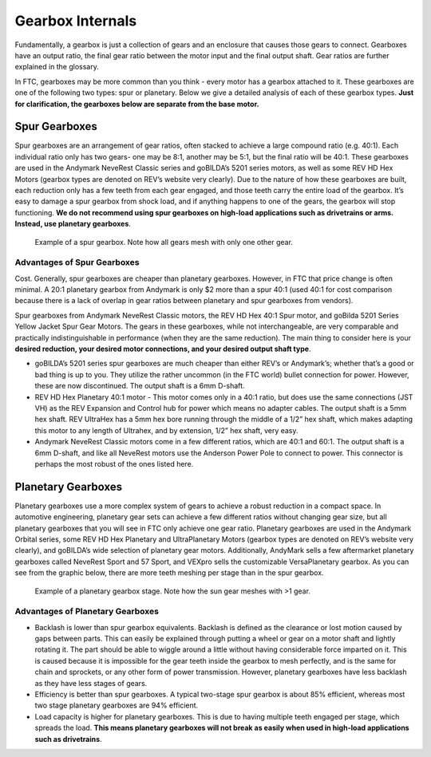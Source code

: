 =================
Gearbox Internals
=================
Fundamentally, a gearbox is just a collection of gears and an enclosure that
causes those gears to connect. Gearboxes have an output ratio,
the final gear ratio between the motor input and the final output shaft.
Gear ratios are further explained in the glossary.

In FTC, gearboxes may be more common than you think -
every motor has a gearbox attached to it.
These gearboxes are one of the following two types: spur or planetary.
Below we give a detailed analysis of each of these gearbox types.
**Just for clarification, the gearboxes below are separate from the base
motor.**

Spur Gearboxes
--------------
Spur gearboxes are an arrangement of gear ratios,
often stacked to achieve a large compound ratio (e.g. 40:1).
Each individual ratio only has two gears- one may be 8:1,
another may be 5:1, but the final ratio will be 40:1.
These gearboxes are used in the Andymark NeveRest Classic series and
goBILDA’s 5201 series motors, as well as some REV HD Hex Motors
(gearbox types are denoted on REV’s website very clearly).
Due to the nature of how these gearboxes are built,
each reduction only has a few teeth from each gear engaged,
and those teeth carry the entire load of the gearbox.
It’s easy to damage a spur gearbox from shock load,
and if anything happens to one of the gears,
the gearbox will stop functioning.
**We do not recommend using spur gearboxes on high-load applications such as
drivetrains or arms.
Instead, use planetary gearboxes**.

.. figure:: images/motor-hardware/spur-gearbox.jpg
    :alt: An example spur gearbox

    Example of a spur gearbox.
    Note how all gears mesh with only one other gear.

Advantages of Spur Gearboxes
^^^^^^^^^^^^^^^^^^^^^^^^^^^^
Cost.
Generally, spur gearboxes are cheaper than planetary gearboxes.
However, in FTC that price change is often minimal.
A 20:1 planetary gearbox from Andymark is only $2 more than a spur 40:1
(used 40:1 for cost comparison because there is a lack of overlap in gear
ratios between planetary and spur gearboxes from vendors).

Spur gearboxes from Andymark NeveRest Classic motors,
the REV HD Hex 40:1 Spur motor,
and goBilda 5201 Series Yellow Jacket Spur Gear Motors.
The gears in these gearboxes, while not interchangeable,
are very comparable and practically indistinguishable in performance
(when they are the same reduction).
The main thing to consider here is your **desired reduction,
your desired motor connections, and your desired output shaft type**.

* goBILDA’s 5201 series spur gearboxes are much cheaper than either REV’s or
  Andymark’s; whether that’s a good or bad thing is up to you.
  They utilize the rather uncommon (in the FTC world) bullet connection for
  power. However, these are now discontinued.
  The output shaft is a 6mm D-shaft.
* REV HD Hex Planetary 40:1 motor - This motor comes only in a 40:1 ratio,
  but does use the same connections (JST VH) as the REV Expansion and
  Control hub for power which means no adapter cables.
  The output shaft is a 5mm hex shaft. REV UltraHex has a 5mm hex bore running
  through the middle of a 1/2” hex shaft, which makes adapting this motor to
  any length of Ultrahex, and by extension, 1/2” hex shaft, very easy.
* Andymark NeveRest Classic motors come in a few different ratios,
  which are 40:1 and 60:1. The output shaft is a 6mm D-shaft,
  and like all NeveRest motors use the Anderson Power Pole to connect to power.
  This connector is perhaps the most robust of the ones listed here.

Planetary Gearboxes
-------------------
Planetary gearboxes use a more complex system of gears to achieve a robust
reduction in a compact space.
In automotive engineering, planetary gear sets can achieve a few different
ratios without changing gear size, but all planetary gearboxes that you will
see in FTC only achieve one gear ratio.
Planetary gearboxes are used in the Andymark Orbital series,
some REV HD Hex Planetary and UltraPlanetary Motors
(gearbox types are denoted on REV’s website very clearly),
and goBILDA’s wide selection of planetary gear motors.
Additionally, AndyMark sells a few aftermarket planetary gearboxes called
NeveRest Sport and 57 Sport,
and VEXpro sells the customizable VersaPlanetary gearbox.
As you can see from the graphic below, there are more teeth meshing per stage
than in the spur gearbox.

.. figure:: images/motor-hardware/planetary-gearbox.png
    :alt: A planetary gearbox diagram

    Example of a planetary gearbox stage.
    Note how the sun gear meshes with >1 gear.

Advantages of Planetary Gearboxes
^^^^^^^^^^^^^^^^^^^^^^^^^^^^^^^^^

* Backlash is lower than spur gearbox equivalents. Backlash is defined as the
  clearance or lost motion caused by gaps between parts.
  This can easily be explained through putting a wheel or gear on a motor shaft
  and lightly rotating it.
  The part should be able to wiggle around a little without having considerable
  force imparted on it.
  This is caused because it is impossible for the gear teeth inside the gearbox
  to mesh perfectly, and is the same for chain and sprockets,
  or any other form of power transmission.
  However, planetary gearboxes have less backlash as they have less stages of
  gears.
* Efficiency is better than spur gearboxes. A typical two-stage spur gearbox is
  about 85% efficient,
  whereas most two stage planetary gearboxes are 94% efficient.
* Load capacity is higher for planetary gearboxes.
  This is due to having multiple teeth engaged per stage,
  which spreads the load.
  **This means planetary gearboxes will not break as easily when used in
  high-load applications such as drivetrains**.

